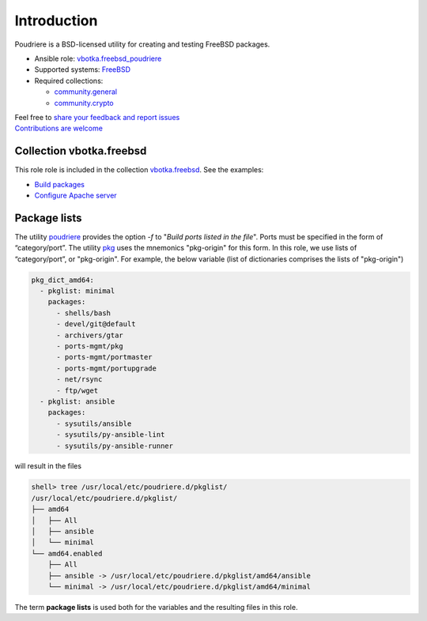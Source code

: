 .. _ug_introduction:

Introduction
============

Poudriere is a BSD-licensed utility for creating and testing FreeBSD
packages.

* Ansible role: `vbotka.freebsd_poudriere`_
* Supported systems: `FreeBSD`_
* Required collections:

  * `community.general`_
  * `community.crypto`_

| Feel free to `share your feedback and report issues`_
| `Contributions are welcome`_

.. seealso::

   * FreeBSD Handbook `4.6. Building Packages with Poudriere`_
   * FreeBSD Porter's Handbook `10.7. Poudriere`_
   * FreeBSD Wiki `Poudriere - Getting Started`_
   * DO Tutorial `How To Set Up a Poudriere Build System to Create Packages for your FreeBSD Servers`_

Collection vbotka.freebsd
-------------------------

This role role is included in the collection `vbotka.freebsd`_. See the examples:

* `Build packages`_
* `Configure Apache server`_

Package lists
--------------

The utility `poudriere`_ provides the option *-f* to "*Build ports listed in the file*". Ports must
be specified in the form of “category/port”. The utility `pkg`_ uses the mnemonics "pkg-origin" for
this form. In this role, we use lists of “category/port”, or "pkg-origin". For example, the below
variable (list of dictionaries comprises the lists of "pkg-origin")

.. code-block:: yaml

   pkg_dict_amd64:
     - pkglist: minimal
       packages:
         - shells/bash
         - devel/git@default
         - archivers/gtar
         - ports-mgmt/pkg
         - ports-mgmt/portmaster
         - ports-mgmt/portupgrade
         - net/rsync
         - ftp/wget
     - pkglist: ansible
       packages:
         - sysutils/ansible
         - sysutils/py-ansible-lint
         - sysutils/py-ansible-runner

will result in the files

.. code-block:: console

   shell> tree /usr/local/etc/poudriere.d/pkglist/
   /usr/local/etc/poudriere.d/pkglist/
   ├── amd64
   │   ├── All
   │   ├── ansible
   │   └── minimal
   └── amd64.enabled
       ├── All
       ├── ansible -> /usr/local/etc/poudriere.d/pkglist/amd64/ansible
       └── minimal -> /usr/local/etc/poudriere.d/pkglist/amd64/minimal

The term **package lists** is used both for the variables and the resulting files in this role.

.. _share your feedback and report issues: https://github.com/vbotka/ansible-freebsd-poudriere/issues
.. _Contributions are welcome: https://github.com/firstcontributions/first-contributions

.. _vbotka.freebsd: https://galaxy.ansible.com/ui/repo/published/vbotka/freebsd/
.. _vbotka.freebsd_poudriere: https://galaxy.ansible.com/vbotka/freebsd_poudriere/
.. _vbotka.freebsd.poudriere: https://galaxy.ansible.com/ui/repo/published/vbotka/freebsd/content/role/poudriere/
.. _community.general: https://galaxy.ansible.com/ui/repo/published/community/general/
.. _community.crypto: https://galaxy.ansible.com/ui/repo/published/community/crypto/

.. _FreeBSD: https://www.freebsd.org/releases/
.. _4.6. Building Packages with Poudriere: https://docs.freebsd.org/en_US.ISO8859-1/books/handbook/ports-poudriere.html
.. _10.7. Poudriere: https://docs.freebsd.org/en/books/porters-handbook/testing#testing-poudriere
.. _Poudriere - Getting Started: https://wiki.freebsd.org/VladimirKrstulja/Guides/Poudriere
.. _How To Set Up a Poudriere Build System to Create Packages for your FreeBSD Servers: https://www.digitalocean.com/community/tutorials/how-to-set-up-a-poudriere-build-system-to-create-packages-for-your-freebsd-servers

.. _poudriere: https://man.freebsd.org/cgi/man.cgi?query=poudriere-bulk
.. _pkg: https://man.freebsd.org/cgi/man.cgi?query=pkg-upgrade

.. _Build packages: https://ansible-collection-freebsd.readthedocs.io/en/latest/examples/390/example.html#index-0
.. _Configure Apache server: https://ansible-collection-freebsd.readthedocs.io/en/latest/examples/423/example.html#index-0
